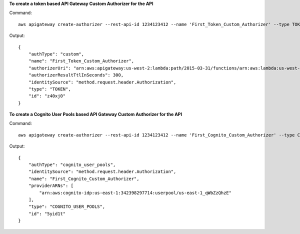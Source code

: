 **To create a token based API Gateway Custom Authorizer for the API**

Command::

  aws apigateway create-authorizer --rest-api-id 1234123412 --name 'First_Token_Custom_Authorizer' --type TOKEN --authorizer-uri 'arn:aws:apigateway:us-west-2:lambda:path/2015-03-31/functions/arn:aws:lambda:us-west-2:123412341234:function:customAuthFunction/invocations' --identity-source 'method.request.header.Authorization' --authorizer-result-ttl-in-seconds 300

Output::

  {
      "authType": "custom", 
      "name": "First_Token_Custom_Authorizer", 
      "authorizerUri": "arn:aws:apigateway:us-west-2:lambda:path/2015-03-31/functions/arn:aws:lambda:us-west-2:123412341234:function:customAuthFunction/invocations", 
      "authorizerResultTtlInSeconds": 300, 
      "identitySource": "method.request.header.Authorization", 
      "type": "TOKEN", 
      "id": "z40xj0"
  }

**To create a Cognito User Pools based API Gateway Custom Authorizer for the API**

Command::

  aws apigateway create-authorizer --rest-api-id 1234123412 --name 'First_Cognito_Custom_Authorizer' --type COGNITO_USER_POOLS --provider-arns 'arn:aws:cognito-idp:us-east-1:123412341234:userpool/us-east-1_aWcZeQbuD' --identity-source 'method.request.header.Authorization'

Output::

  {
      "authType": "cognito_user_pools", 
      "identitySource": "method.request.header.Authorization", 
      "name": "First_Cognito_Custom_Authorizer", 
      "providerARNs": [
          "arn:aws:cognito-idp:us-east-1:342398297714:userpool/us-east-1_qWbZzQhzE"
      ], 
      "type": "COGNITO_USER_POOLS", 
      "id": "5yid1t"
  }
